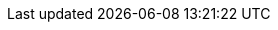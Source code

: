 :quickstart-project-name: quickstart-microsoft-sharepoint
:partner-product-name: Microsoft SharePoint
:partner-product-short-name: SharePoint
//:partner-company-name: Example Company Name, Ltd.
:doc-month: October
:doc-year: 2020
//:partner-contributors: John Doe and Jane Doe - {partner-company-name}
:quickstart-contributors: AWS Quick Start team
:deployment_time: 4 hours
:default_deployment_region: us-east-1
// Uncomment these two attributes if you are leveraging
// - an AWS Marketplace listing.
// Additional content will be auto-generated based on these attributes.
// :marketplace_subscription:
// :marketplace_listing_url: https://example.com/
